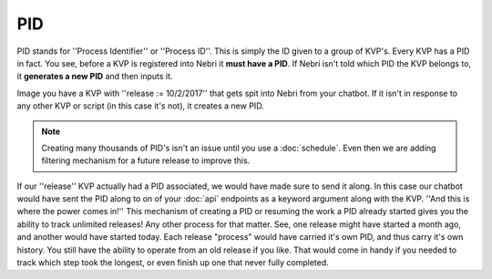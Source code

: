 PID
~~~

PID stands for ''Process Identifier'' or ''Process ID''. This is simply the ID given to a group of KVP's. Every KVP has a PID in fact. You see, before a KVP is registered into Nebri it **must have a PID**. If Nebri isn't told which PID the KVP belongs to, it **generates a new PID** and then inputs it. 

Image you have a KVP with ''release := 10/2/2017'' that gets spit into Nebri from your chatbot. If it isn't in response to any other KVP or script (in this case it's not), it creates a new PID. 

.. note:: Creating many thousands of PID's isn't an issue until you use a :doc:`schedule`. Even then we are adding filtering mechanism for a future release to improve this.

If our ''release'' KVP actually had a PID associated, we would have made sure to send it along. In this case our chatbot would have sent the PID along to on of your :doc:`api` endpoints as a keyword argument along with the KVP. ''And this is where the power comes in!'' This mechanism of creating a PID or resuming the work a PID already started gives you the ability to track unlimited releases! Any other process for that matter. See, one release might have started a month ago, and another would have started today. Each release "process" would have carried it's own PID, and thus carry it's own history.  You still have the ability to operate from an old release if you like. That would come in handy if you needed to track which step took the longest, or even finish up one that never fully completed.

